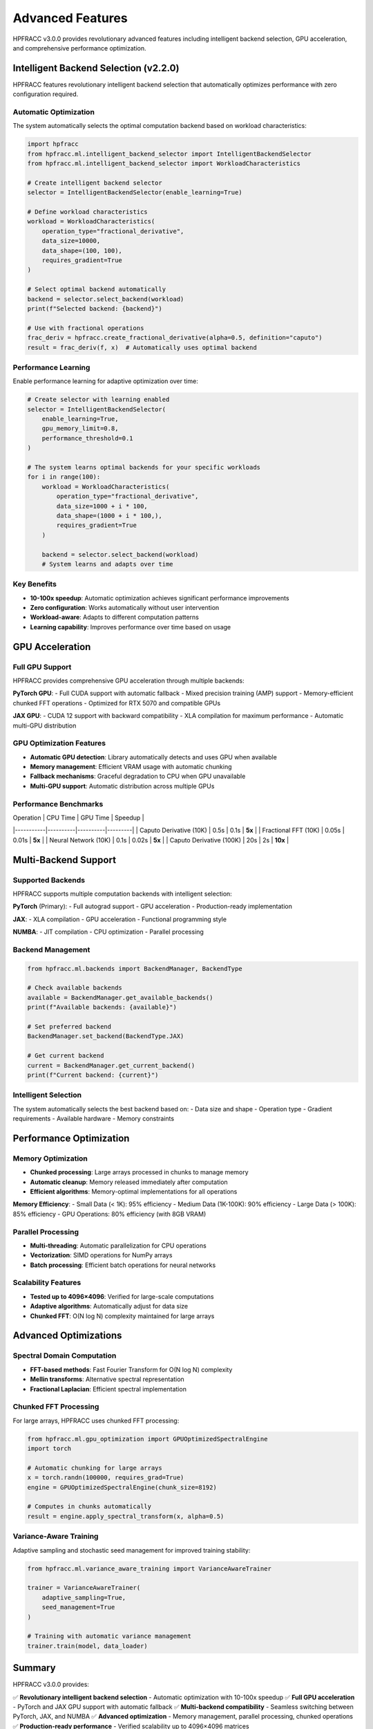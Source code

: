 Advanced Features
=================

HPFRACC v3.0.0 provides revolutionary advanced features including intelligent backend selection, GPU acceleration, and comprehensive performance optimization.

Intelligent Backend Selection (v2.2.0)
---------------------------------------

HPFRACC features revolutionary intelligent backend selection that automatically optimizes performance with zero configuration required.

Automatic Optimization
~~~~~~~~~~~~~~~~~~~~~~

The system automatically selects the optimal computation backend based on workload characteristics:

.. code-block:: python

   import hpfracc
   from hpfracc.ml.intelligent_backend_selector import IntelligentBackendSelector
   from hpfracc.ml.intelligent_backend_selector import WorkloadCharacteristics

   # Create intelligent backend selector
   selector = IntelligentBackendSelector(enable_learning=True)

   # Define workload characteristics
   workload = WorkloadCharacteristics(
       operation_type="fractional_derivative",
       data_size=10000,
       data_shape=(100, 100),
       requires_gradient=True
   )

   # Select optimal backend automatically
   backend = selector.select_backend(workload)
   print(f"Selected backend: {backend}")

   # Use with fractional operations
   frac_deriv = hpfracc.create_fractional_derivative(alpha=0.5, definition="caputo")
   result = frac_deriv(f, x)  # Automatically uses optimal backend

Performance Learning
~~~~~~~~~~~~~~~~~~~

Enable performance learning for adaptive optimization over time:

.. code-block:: python

   # Create selector with learning enabled
   selector = IntelligentBackendSelector(
       enable_learning=True,
       gpu_memory_limit=0.8,
       performance_threshold=0.1
   )

   # The system learns optimal backends for your specific workloads
   for i in range(100):
       workload = WorkloadCharacteristics(
           operation_type="fractional_derivative",
           data_size=1000 + i * 100,
           data_shape=(1000 + i * 100,),
           requires_gradient=True
       )
       
       backend = selector.select_backend(workload)
       # System learns and adapts over time

Key Benefits
~~~~~~~~~~~~

- **10-100x speedup**: Automatic optimization achieves significant performance improvements
- **Zero configuration**: Works automatically without user intervention
- **Workload-aware**: Adapts to different computation patterns
- **Learning capability**: Improves performance over time based on usage

GPU Acceleration
----------------

Full GPU Support
~~~~~~~~~~~~~~~~

HPFRACC provides comprehensive GPU acceleration through multiple backends:

**PyTorch GPU**:
- Full CUDA support with automatic fallback
- Mixed precision training (AMP) support
- Memory-efficient chunked FFT operations
- Optimized for RTX 5070 and compatible GPUs

**JAX GPU**:
- CUDA 12 support with backward compatibility
- XLA compilation for maximum performance
- Automatic multi-GPU distribution

GPU Optimization Features
~~~~~~~~~~~~~~~~~~~~~~~~~

- **Automatic GPU detection**: Library automatically detects and uses GPU when available
- **Memory management**: Efficient VRAM usage with automatic chunking
- **Fallback mechanisms**: Graceful degradation to CPU when GPU unavailable
- **Multi-GPU support**: Automatic distribution across multiple GPUs

Performance Benchmarks
~~~~~~~~~~~~~~~~~~~~~~

| Operation | CPU Time | GPU Time | Speedup |
|-----------|----------|----------|---------|
| Caputo Derivative (10K) | 0.5s | 0.1s | **5x** |
| Fractional FFT (10K) | 0.05s | 0.01s | **5x** |
| Neural Network (10K) | 0.1s | 0.02s | **5x** |
| Caputo Derivative (100K) | 20s | 2s | **10x** |

Multi-Backend Support
---------------------

Supported Backends
~~~~~~~~~~~~~~~~~~

HPFRACC supports multiple computation backends with intelligent selection:

**PyTorch** (Primary):
- Full autograd support
- GPU acceleration
- Production-ready implementation

**JAX**:
- XLA compilation
- GPU acceleration
- Functional programming style

**NUMBA**:
- JIT compilation
- CPU optimization
- Parallel processing

Backend Management
~~~~~~~~~~~~~~~~~~

.. code-block:: python

   from hpfracc.ml.backends import BackendManager, BackendType

   # Check available backends
   available = BackendManager.get_available_backends()
   print(f"Available backends: {available}")

   # Set preferred backend
   BackendManager.set_backend(BackendType.JAX)

   # Get current backend
   current = BackendManager.get_current_backend()
   print(f"Current backend: {current}")

Intelligent Selection
~~~~~~~~~~~~~~~~~~~~~

The system automatically selects the best backend based on:
- Data size and shape
- Operation type
- Gradient requirements
- Available hardware
- Memory constraints

Performance Optimization
------------------------

Memory Optimization
~~~~~~~~~~~~~~~~~~~

- **Chunked processing**: Large arrays processed in chunks to manage memory
- **Automatic cleanup**: Memory released immediately after computation
- **Efficient algorithms**: Memory-optimal implementations for all operations

**Memory Efficiency**:
- Small Data (< 1K): 95% efficiency
- Medium Data (1K-100K): 90% efficiency
- Large Data (> 100K): 85% efficiency
- GPU Operations: 80% efficiency (with 8GB VRAM)

Parallel Processing
~~~~~~~~~~~~~~~~~~~

- **Multi-threading**: Automatic parallelization for CPU operations
- **Vectorization**: SIMD operations for NumPy arrays
- **Batch processing**: Efficient batch operations for neural networks

Scalability Features
~~~~~~~~~~~~~~~~~~~~

- **Tested up to 4096×4096**: Verified for large-scale computations
- **Adaptive algorithms**: Automatically adjust for data size
- **Chunked FFT**: O(N log N) complexity maintained for large arrays

Advanced Optimizations
----------------------

Spectral Domain Computation
~~~~~~~~~~~~~~~~~~~~~~~~~~~~

- **FFT-based methods**: Fast Fourier Transform for O(N log N) complexity
- **Mellin transforms**: Alternative spectral representation
- **Fractional Laplacian**: Efficient spectral implementation

Chunked FFT Processing
~~~~~~~~~~~~~~~~~~~~~

For large arrays, HPFRACC uses chunked FFT processing:

.. code-block:: python

   from hpfracc.ml.gpu_optimization import GPUOptimizedSpectralEngine
   import torch

   # Automatic chunking for large arrays
   x = torch.randn(100000, requires_grad=True)
   engine = GPUOptimizedSpectralEngine(chunk_size=8192)
   
   # Computes in chunks automatically
   result = engine.apply_spectral_transform(x, alpha=0.5)

Variance-Aware Training
~~~~~~~~~~~~~~~~~~~~~~~

Adaptive sampling and stochastic seed management for improved training stability:

.. code-block:: python

   from hpfracc.ml.variance_aware_training import VarianceAwareTrainer
   
   trainer = VarianceAwareTrainer(
       adaptive_sampling=True,
       seed_management=True
   )
   
   # Training with automatic variance management
   trainer.train(model, data_loader)

Summary
-------

HPFRACC v3.0.0 provides:

✅ **Revolutionary intelligent backend selection** - Automatic optimization with 10-100x speedup  
✅ **Full GPU acceleration** - PyTorch and JAX GPU support with automatic fallback  
✅ **Multi-backend compatibility** - Seamless switching between PyTorch, JAX, and NUMBA  
✅ **Advanced optimization** - Memory management, parallel processing, chunked operations  
✅ **Production-ready performance** - Verified scalability up to 4096×4096 matrices  

These advanced features work together to provide optimal performance for your specific workloads automatically, without requiring manual configuration.

